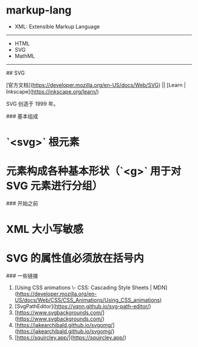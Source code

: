 * markup-lang
:PROPERTIES:
:CUSTOM_ID: markup-lang
:END:
- XML: Extensible Markup Language

--------------

- HTML
- SVG
- MathML

--------------

​## SVG

[官方文档]([[https://developer.mozilla.org/en-US/docs/Web/SVG]]) || [Learn | Inkscape]([[https://inkscape.org/learn/]])

SVG 创造于 1999 年。

​### 基本组成

* `<svg>` 根元素
:PROPERTIES:
:CUSTOM_ID: svg-根元素
:END:
* 元素构成各种基本形状（`<g>` 用于对 SVG 元素进行分组）
:PROPERTIES:
:CUSTOM_ID: 元素构成各种基本形状g-用于对-svg-元素进行分组
:END:
​### 开始之前

* XML 大小写敏感
:PROPERTIES:
:CUSTOM_ID: xml-大小写敏感
:END:
* SVG 的属性值必须放在括号内
:PROPERTIES:
:CUSTOM_ID: svg-的属性值必须放在括号内
:END:
​### 一些链接

1. [Using CSS animations \- CSS: Cascading Style Sheets | MDN]([[https://developer.mozilla.org/en-US/docs/Web/CSS/CSS_Animations/Using_CSS_animations]])
2. [SvgPathEditor]([[https://yqnn.github.io/svg-path-editor/]])
3. [[[https://www.svgbackgrounds.com/]]]([[https://www.svgbackgrounds.com/]])
4. [[[https://jakearchibald.github.io/svgomg/]]]([[https://jakearchibald.github.io/svgomg/]])
5. [[[https://squircley.app/]]]([[https://squircley.app/]])
